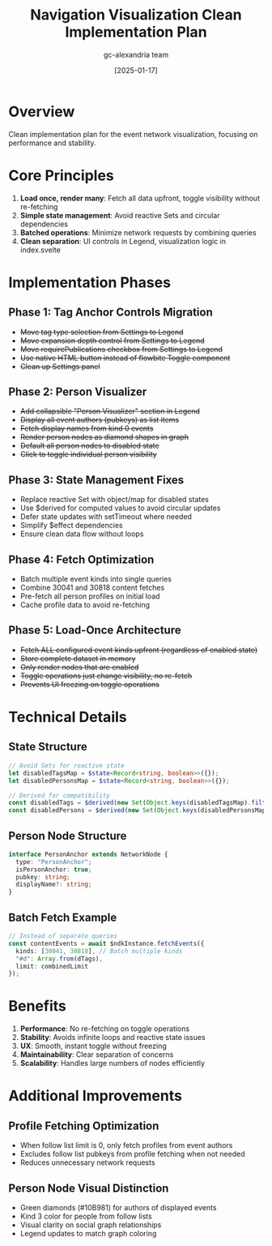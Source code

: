 #+TITLE: Navigation Visualization Clean Implementation Plan
#+DATE: [2025-01-17]
#+AUTHOR: gc-alexandria team

* Overview

Clean implementation plan for the event network visualization, focusing on performance and stability.

* Core Principles

1. **Load once, render many**: Fetch all data upfront, toggle visibility without re-fetching
2. **Simple state management**: Avoid reactive Sets and circular dependencies
3. **Batched operations**: Minimize network requests by combining queries
4. **Clean separation**: UI controls in Legend, visualization logic in index.svelte

* Implementation Phases

** Phase 1: Tag Anchor Controls Migration
- +Move tag type selection from Settings to Legend+
- +Move expansion depth control from Settings to Legend+
- +Move requirePublications checkbox from Settings to Legend+
- +Use native HTML button instead of flowbite Toggle component+
- +Clean up Settings panel+

** Phase 2: Person Visualizer
- +Add collapsible "Person Visualizer" section in Legend+
- +Display all event authors (pubkeys) as list items+
- +Fetch display names from kind 0 events+
- +Render person nodes as diamond shapes in graph+
- +Default all person nodes to disabled state+
- +Click to toggle individual person visibility+

** Phase 3: State Management Fixes
- Replace reactive Set with object/map for disabled states
- Use $derived for computed values to avoid circular updates
- Defer state updates with setTimeout where needed
- Simplify $effect dependencies
- Ensure clean data flow without loops

** Phase 4: Fetch Optimization
- Batch multiple event kinds into single queries
- Combine 30041 and 30818 content fetches
- Pre-fetch all person profiles on initial load
- Cache profile data to avoid re-fetching

** Phase 5: Load-Once Architecture
- +Fetch ALL configured event kinds upfront (regardless of enabled state)+
- +Store complete dataset in memory+
- +Only render nodes that are enabled+
- +Toggle operations just change visibility, no re-fetch+
- +Prevents UI freezing on toggle operations+

* Technical Details

** State Structure
#+BEGIN_SRC typescript
// Avoid Sets for reactive state
let disabledTagsMap = $state<Record<string, boolean>>({});
let disabledPersonsMap = $state<Record<string, boolean>>({});

// Derived for compatibility
const disabledTags = $derived(new Set(Object.keys(disabledTagsMap).filter(k => disabledTagsMap[k])));
const disabledPersons = $derived(new Set(Object.keys(disabledPersonsMap).filter(k => disabledPersonsMap[k])));
#+END_SRC

** Person Node Structure
#+BEGIN_SRC typescript
interface PersonAnchor extends NetworkNode {
  type: "PersonAnchor";
  isPersonAnchor: true;
  pubkey: string;
  displayName?: string;
}
#+END_SRC

** Batch Fetch Example
#+BEGIN_SRC typescript
// Instead of separate queries
const contentEvents = await $ndkInstance.fetchEvents({
  kinds: [30041, 30818], // Batch multiple kinds
  "#d": Array.from(dTags),
  limit: combinedLimit
});
#+END_SRC

* Benefits

1. **Performance**: No re-fetching on toggle operations
2. **Stability**: Avoids infinite loops and reactive state issues  
3. **UX**: Smooth, instant toggle without freezing
4. **Maintainability**: Clear separation of concerns
5. **Scalability**: Handles large numbers of nodes efficiently

* Additional Improvements

** Profile Fetching Optimization
- When follow list limit is 0, only fetch profiles from event authors
- Excludes follow list pubkeys from profile fetching when not needed
- Reduces unnecessary network requests

** Person Node Visual Distinction
- Green diamonds (#10B981) for authors of displayed events
- Kind 3 color for people from follow lists
- Visual clarity on social graph relationships
- Legend updates to match graph coloring
